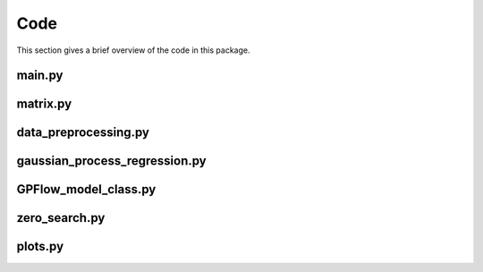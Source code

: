 Code
====

This section gives a brief overview of the code in this package.

main.py
-------



matrix.py
---------



data_preprocessing.py
---------------------



gaussian_process_regression.py
------------------------------



GPFlow_model_class.py
---------------------



zero_search.py
--------------



plots.py
--------

